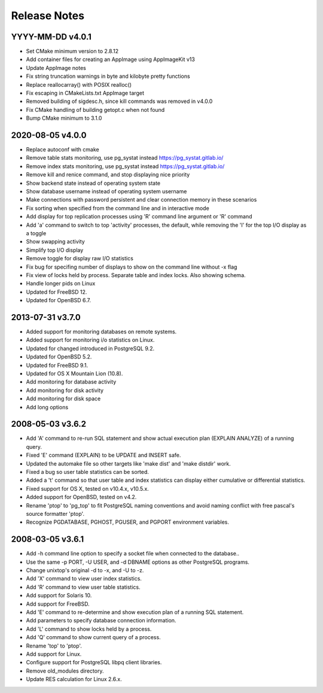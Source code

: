 Release Notes
=============

YYYY-MM-DD v4.0.1
-----------------

* Set CMake minimum version to 2.8.12
* Add container files for creating an AppImage using AppImageKit v13
* Update AppImage notes
* Fix string truncation warnings in byte and kilobyte pretty functions
* Replace reallocarray() with POSIX realloc()
* Fix escaping in CMakeLists.txt AppImage target
* Removed building of sigdesc.h, since kill commands was removed in v4.0.0
* Fix CMake handling of building getopt.c when not found
* Bump CMake minimum to 3.1.0

2020-08-05 v4.0.0
-----------------

* Replace autoconf with cmake
* Remove table stats monitoring, use pg_systat instead
  https://pg_systat.gitlab.io/
* Remove index stats monitoring, use pg_systat instead
  https://pg_systat.gitlab.io/
* Remove kill and renice command, and stop displaying nice priority
* Show backend state instead of operating system state
* Show database username instead of operating system username
* Make connections with password persistent and clear connection memory in
  these scenarios
* Fix sorting when specified from the command line and in interactive mode
* Add display for top replication processes using 'R' command line argument or
  'R' command
* Add 'a' command to switch to top 'activity' processes, the default, while
  removing the 'I' for the top I/O display as a toggle
* Show swapping activity
* Simplify top I/O display
* Remove toggle for display raw I/O statistics
* Fix bug for specifing number of displays to show on the command line without
  -x flag
* Fix view of locks held by process.  Separate table and index locks.  Also
  showing schema.
* Handle longer pids on Linux
* Updated for FreeBSD 12.
* Updated for OpenBSD 6.7.

2013-07-31 v3.7.0
-----------------

* Added support for monitoring databases on remote systems.
* Added support for monitoring i/o statistics on Linux.
* Updated for changed introduced in PostgreSQL 9.2.
* Updated for OpenBSD 5.2.
* Updated for FreeBSD 9.1.
* Updated for OS X Mountain Lion (10.8).
* Add monitoring for database activity
* Add monitoring for disk activity
* Add monitoring for disk space
* Add long options

2008-05-03 v3.6.2
-----------------

* Add 'A' command to re-run SQL statement and show actual execution plan
  (EXPLAIN ANALYZE) of a running query.
* Fixed 'E' command (EXPLAIN) to be UPDATE and INSERT safe.
* Updated the automake file so other targets like 'make dist' and 'make
  distdir' work.
* Fixed a bug so user table statistics can be sorted.
* Added a 't' command so that user table and index statistics can display
  either cumulative or differential statistics.
* Fixed support for OS X, tested on v10.4.x, v10.5.x.
* Added support for OpenBSD, tested on v4.2.
* Rename 'ptop' to 'pg_top' to fit PostgreSQL naming conventions and avoid
  naming conflict with free pascal's source formatter 'ptop'.
* Recognize PGDATABASE, PGHOST, PGUSER, and PGPORT environment variables.

2008-03-05 v3.6.1
-----------------

* Add -h command line option to specify a socket file when connected to the
  database..
* Use the same -p PORT, -U USER, and -d DBNAME options as other PostgreSQL
  programs.
* Change unixtop's original -d to -x, and -U to -z.
* Add 'X' command to view user index statistics.
* Add 'R' command to view user table statistics.
* Add support for Solaris 10.
* Add support for FreeBSD.
* Add 'E' command to re-determine and show execution plan of a running SQL
  statement.
* Add parameters to specify database connection information.
* Add 'L' command to show locks held by a process.
* Add 'Q' command to show current query of a process.
* Rename 'top' to 'ptop'.
* Add support for Linux.
* Configure support for PostgreSQL libpq client libraries.
* Remove old_modules directory.
* Update RES calculation for Linux 2.6.x.
